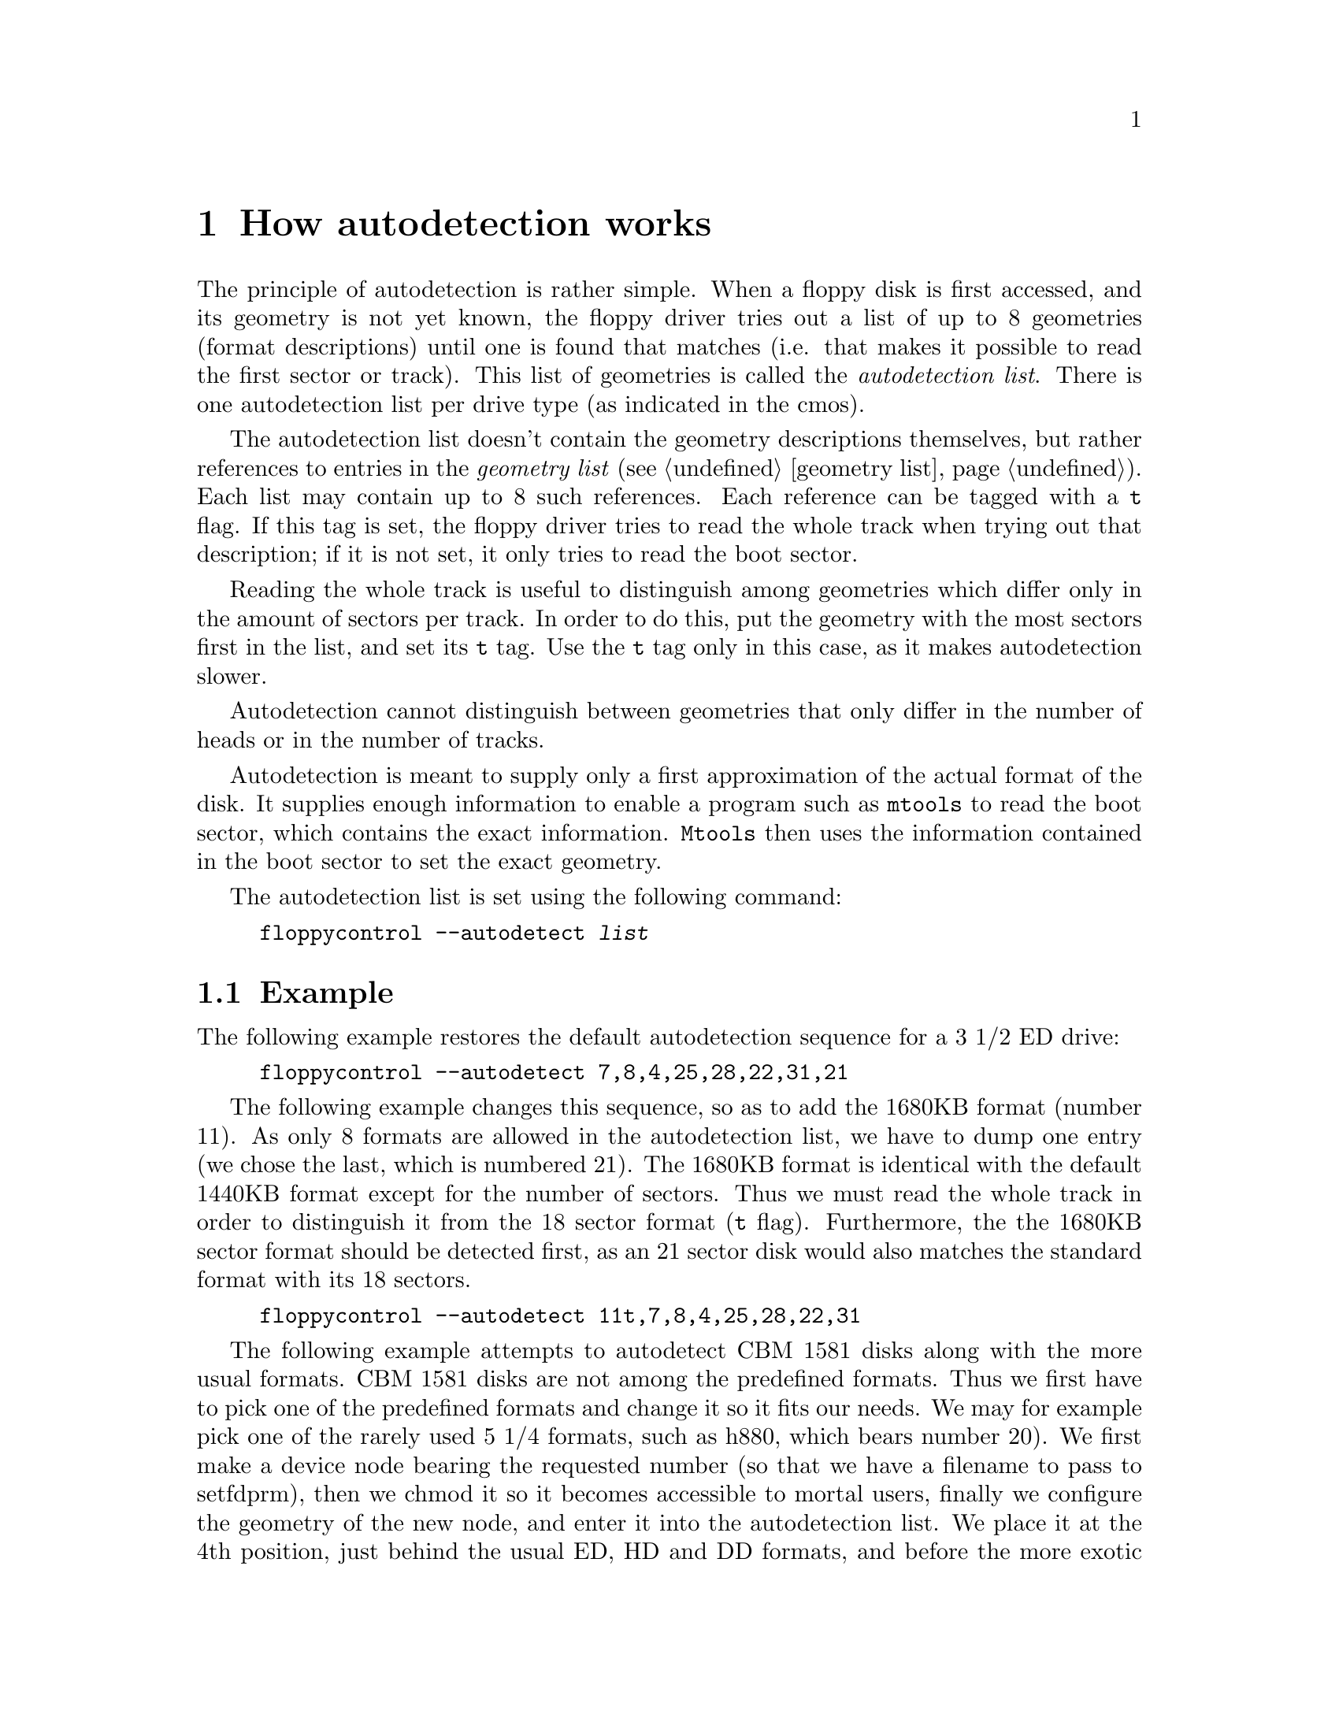 @node Autodetection, Boottime configuration, Extended formats, Top
@chapter How autodetection works
@cindex autodetection
@cindex format
@cindex recognize a disk

The principle of autodetection is rather simple. When a floppy disk is
first accessed, and its geometry is not yet known, the floppy driver
tries out a list of up to 8 geometries (format descriptions) until one
is found that matches (i.e. that makes it possible to read the first
sector or track).  This list of geometries is called the
@emph{autodetection list}.  There is one autodetection list per drive
type (as indicated in the cmos).

The autodetection list doesn't contain the geometry descriptions
themselves, but rather references to entries in the @emph{geometry list}
(@pxref{geometry list}).  Each list may contain up to 8 such references.
Each reference can be tagged with a @code{t} flag.  If this tag is set,
the floppy driver tries to read the whole track when trying out that
description; if it is not set, it only tries to read the boot sector.

Reading the whole track is useful to distinguish among geometries which
differ only in the amount of sectors per track.  In order to do this,
put the geometry with the most sectors first in the list, and set its
@code{t} tag.  Use the @code{t} tag only in this case, as it makes
autodetection slower.

Autodetection cannot distinguish between geometries that only differ in
the number of heads or in the number of tracks.

Autodetection is meant to supply only a first approximation of the
actual format of the disk.  It supplies enough information to enable a
program such as @code{mtools} to read the boot sector, which contains
the exact information.  @code{Mtools} then uses the information
contained in the boot sector to set the exact geometry.

The autodetection list is set using the following command:
@example
floppycontrol --autodetect @var{list}
@end example

@section Example

The following example restores the default autodetection sequence for a
3 1/2 ED drive:

@example
floppycontrol --autodetect 7,8,4,25,28,22,31,21
@end example

The following example changes this sequence, so as to add the 1680KB
format (number 11).  As only 8 formats are allowed in the autodetection
list, we have to dump one entry (we chose the last, which is numbered
21).  The 1680KB format is identical with the default 1440KB format
except for the number of sectors.  Thus we must read the whole track in
order to distinguish it from the 18 sector format (@code{t} flag).
Furthermore, the the 1680KB sector format should be detected first, as
an 21 sector disk would also matches the standard format with its 18
sectors.

@example
floppycontrol --autodetect 11t,7,8,4,25,28,22,31
@end example

The following example attempts to autodetect CBM 1581 disks along with
the more usual formats.  CBM 1581 disks are not among the predefined
formats.  Thus we first have to pick one of the predefined formats and
change it so it fits our needs.  We may for example pick one of the
rarely used 5 1/4 formats, such as h880, which bears number 20).  We
first make a device node bearing the requested number (so that we have a
filename to pass to setfdprm), then we chmod it so it becomes accessible
to mortal users, finally we configure the geometry of the new node, and
enter it into the autodetection list.  We place it at the 4th position,
just behind the usual ED, HD and DD formats, and before the more exotic
extended formats.  Indeed, formats which are nearer to the head of the
list are autodetected faster, and hence more commonly used formats
should be put nearer to the beginning @footnote{except of course if
several formats only differ in the number of sectors per track, in which
case the formats with the most sectors should come first}.

@example
mknod /dev/fd0cbm1581 b 2 80
chmod 666 /dev/fd0cbm1581
setfdprm /dev/fd0cbm1581 DD DS sect=10 cyl=80 ssize=512 fmt_gap=35 gap=12 swapsides
floppycontrol --autodetect 7,8,4,20,25,28,22,31
@end example


Some formats use more than 80 tracks. It is not possible for the kernel
to autodetect the number of tracks in a reasonable time, so you have to
use a sufficiently recent version of mtools to set the number of tracks
according to the boot sector of the disk. Mtools 3.0 and up are ok. This
doesn't obviously work with disks containing something else than a
MS-DOS filesystem.
